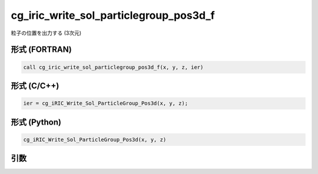 cg_iric_write_sol_particlegroup_pos3d_f
===========================================

粒子の位置を出力する (3次元)

形式 (FORTRAN)
---------------
.. code-block:: fortran

   call cg_iric_write_sol_particlegroup_pos3d_f(x, y, z, ier)

形式 (C/C++)
---------------
.. code-block:: c

   ier = cg_iRIC_Write_Sol_ParticleGroup_Pos3d(x, y, z);

形式 (Python)
---------------
.. code-block:: python

   cg_iRIC_Write_Sol_ParticleGroup_Pos3d(x, y, z)

引数
----

.. csv-table:: cg_iric_write_sol_particlegroup_pos3d_f の引数
   :file: cg_iric_write_sol_particlegroup_pos3d_f_args.csv
   :header-rows: 1
